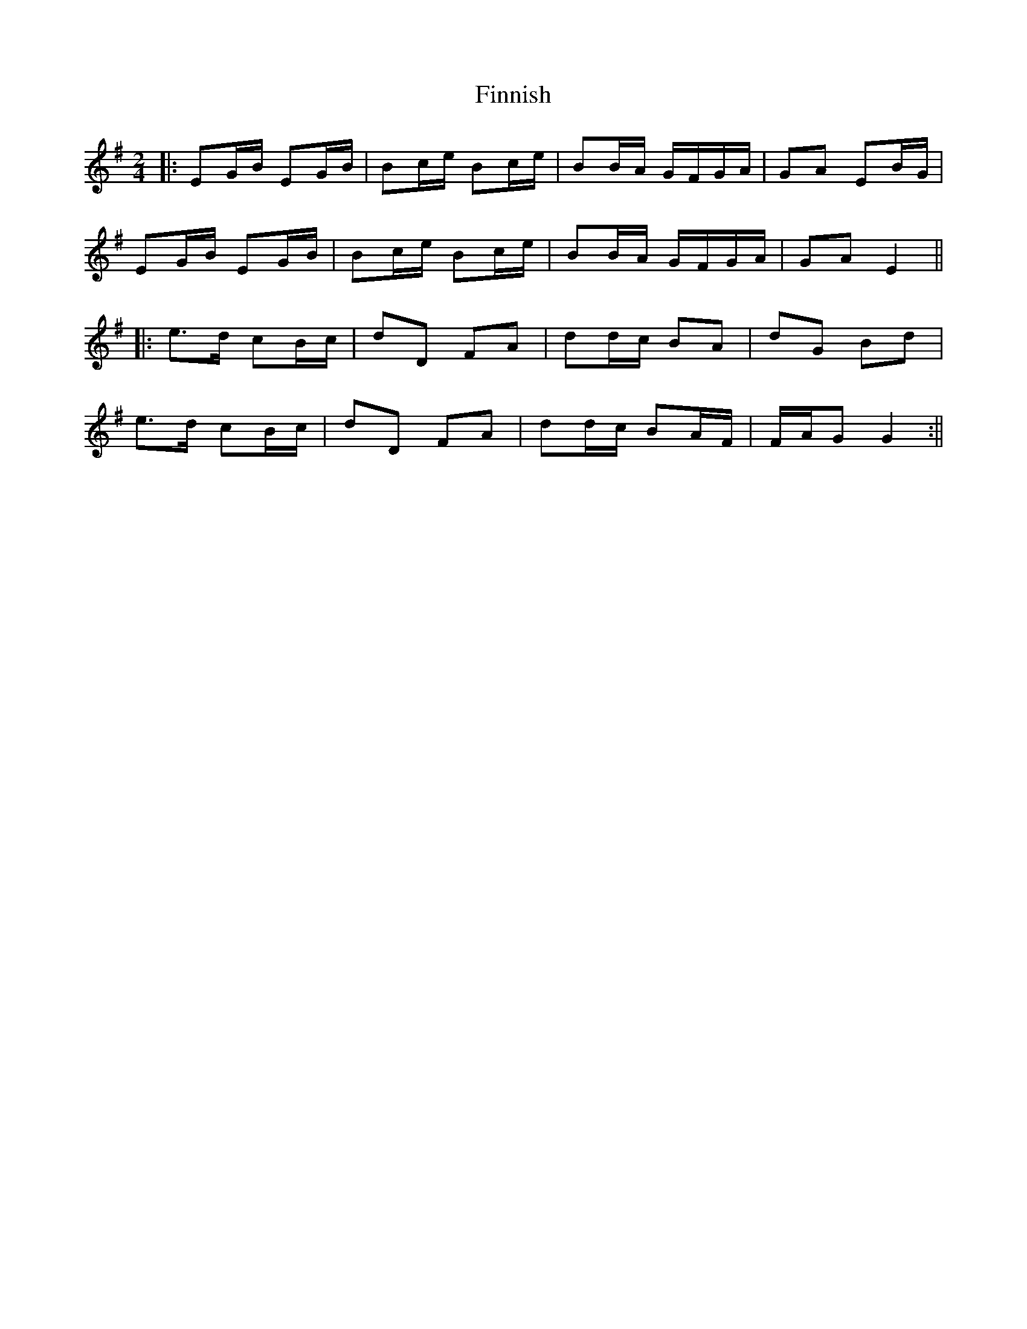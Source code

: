 X: 1
T: Finnish
Z: JACKB
S: https://thesession.org/tunes/14005#setting25353
R: polka
M: 2/4
L: 1/8
K: Emin
|:EG/B/ EG/B/|Bc/e/ Bc/e/|BB/A/ G/F/G/A/|GA EB/G/|
EG/B/ EG/B/|Bc/e/ Bc/e/|BB/A/ G/F/G/A/|GA E2||
|:e>d cB/c/|dD FA|dd/c/ BA|dG Bd|
e>d cB/c/|dD FA|dd/c/ BA/F/|F/A/G G2:||
